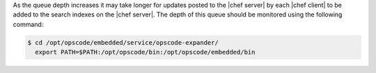 .. The contents of this file are included in multiple topics.
.. This file should not be changed in a way that hinders its ability to appear in multiple documentation sets.

As the queue depth increases it may take longer for updates posted to the |chef server| by each |chef client| to be added to the search indexes on the |chef server|. The depth of this queue should be monitored using the following command:

.. code-block:: bash

   $ cd /opt/opscode/embedded/service/opscode-expander/
     export PATH=$PATH:/opt/opscode/bin:/opt/opscode/embedded/bin

